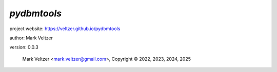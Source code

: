 ============
*pydbmtools*
============

.. image:: https://img.shields.io/pypi/v/pydbmtools

.. image:: https://img.shields.io/github/license/veltzer/pydbmtools

.. image:: https://img.shields.io/badge/code%20style-black-000000.svg

project website: https://veltzer.github.io/pydbmtools

author: Mark Veltzer

version: 0.0.3

	Mark Veltzer <mark.veltzer@gmail.com>, Copyright © 2022, 2023, 2024, 2025
